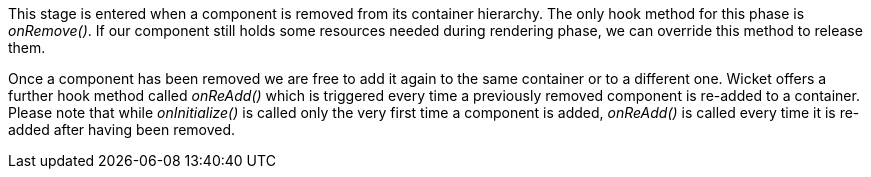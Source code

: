 


This stage is entered when a component is removed from its container hierarchy. The only hook method for this phase is _onRemove()_. If our component still holds some resources needed during rendering phase, we can override this method to release them.

Once a component has been removed we are free to add it again to the same container or to a different one. Wicket offers a further hook method called _onReAdd()_ which is triggered every time a previously removed component is re-added to a container.
Please note that while _onInitialize()_ is called only the very first time a component is added, _onReAdd()_ is called every time it is re-added after having been removed.


